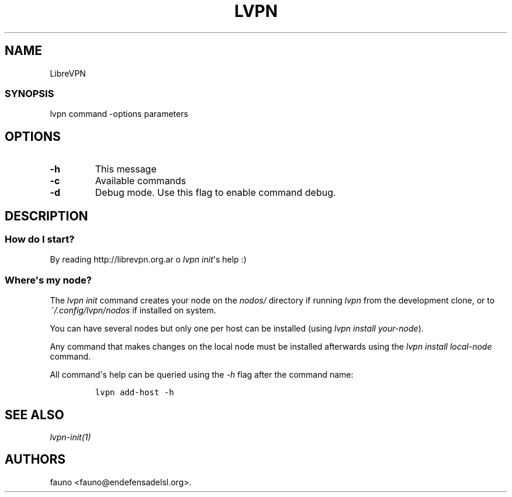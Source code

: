 .TH LVPN 1 "2013" "Manual de LibreVPN" "lvpn"
.SH NAME
.PP
LibreVPN
.SS SYNOPSIS
.PP
lvpn command \-options parameters
.SH OPTIONS
.TP
.B \-h
This message
.RS
.RE
.TP
.B \-c
Available commands
.RS
.RE
.TP
.B \-d
Debug mode.
Use this flag to enable command debug.
.RS
.RE
.SH DESCRIPTION
.SS How do I start?
.PP
By reading http://librevpn.org.ar o \f[I]lvpn init\f[]\[aq]s help :)
.SS Where\[aq]s my node?
.PP
The \f[I]lvpn init\f[] command creates your node on the \f[I]nodos/\f[]
directory if running \f[I]lvpn\f[] from the development clone, or to
\f[I]~/.config/lvpn/nodos\f[] if installed on system.
.PP
You can have several nodes but only one per host can be installed (using
\f[I]lvpn install your\-node\f[]).
.PP
Any command that makes changes on the local node must be installed
afterwards using the \f[I]lvpn install local\-node\f[] command.
.PP
All command\[aq]s help can be queried using the \f[I]\-h\f[] flag after
the command name:
.IP
.nf
\f[C]
lvpn\ add\-host\ \-h
\f[]
.fi
.SH SEE ALSO
.PP
\f[I]lvpn\-init(1)\f[]
.SH AUTHORS
fauno <fauno@endefensadelsl.org>.
